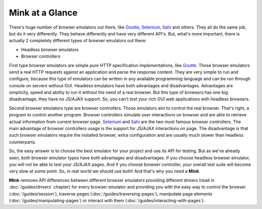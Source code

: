Mink at a Glance
================

There's huge number of browser emulators out there, like `Goutte`_, `Selenium`_,
`Sahi`_ and others. They all do the same job, but do it very differently.
They behave differently and have very different API's. But, what's more important,
there is actually 2 completely different types of browser emulators out there:

* Headless browser emulators
* Browser controllers

First type browser emulators are simple pure HTTP specification implementations, like
`Goutte`_. Those browser emulators send a real HTTP requests against an application
and parse the response content. They are very simple to run and configure,
because this type of emulators can be written in any available programming
language and can be run through console on servers without GUI. Headless
emulators have both advantages and disadvantages. Advantages are simplicity,
speed and ability to run it without the need of a real browser. But this
type of browsers has one big disadvantage, they have no JS/AJAX support.
So, you can't test your rich GUI web applications with headless browsers.

Second browser emulators type are browser controllers. Those emulators aim
to control the real browser. That's right, a program to control another program.
Browser controllers simulate user interactions on browser and are able to
retrieve actual information from current browser page. `Selenium`_ and `Sahi`_
are the two most famous browser controllers. The main advantage of browser
controllers usage is the support for JS/AJAX interactions on page. The disadvantage
is that such browser emulators require the installed browser, extra configuration
and are usually much slower than headless counterparts.

So, the easy answer is to choose the best emulator for your project and use
its API for testing. But as we've already seen, both browser emulator types have both
advantages and disadvantages. If you choose headless browser emulator, you
will not be able to test your JS/AJAX pages. And if you choose browser controller,
your overall test suite will become very slow at some point. So, in real
world we should use both! And that's why you need a **Mink**.

**Mink** removes API differences between different browser emulators providing
different drivers (read in :doc:`/guides/drivers` chapter) for every browser
emulator and providing you with the easy way to control the browser (:doc:`/guides/session`),
traverse pages (:doc:`/guides/traversing-pages`), manipulate page elements
(:doc:`/guides/manipulating-pages`) or interact with them (:doc:`/guides/interacting-with-pages`).

.. _Goutte: https://github.com/FriendsOfPHP/Goutte
.. _Sahi: http://sahi.co.in/w/
.. _Selenium: http://seleniumhq.org/
